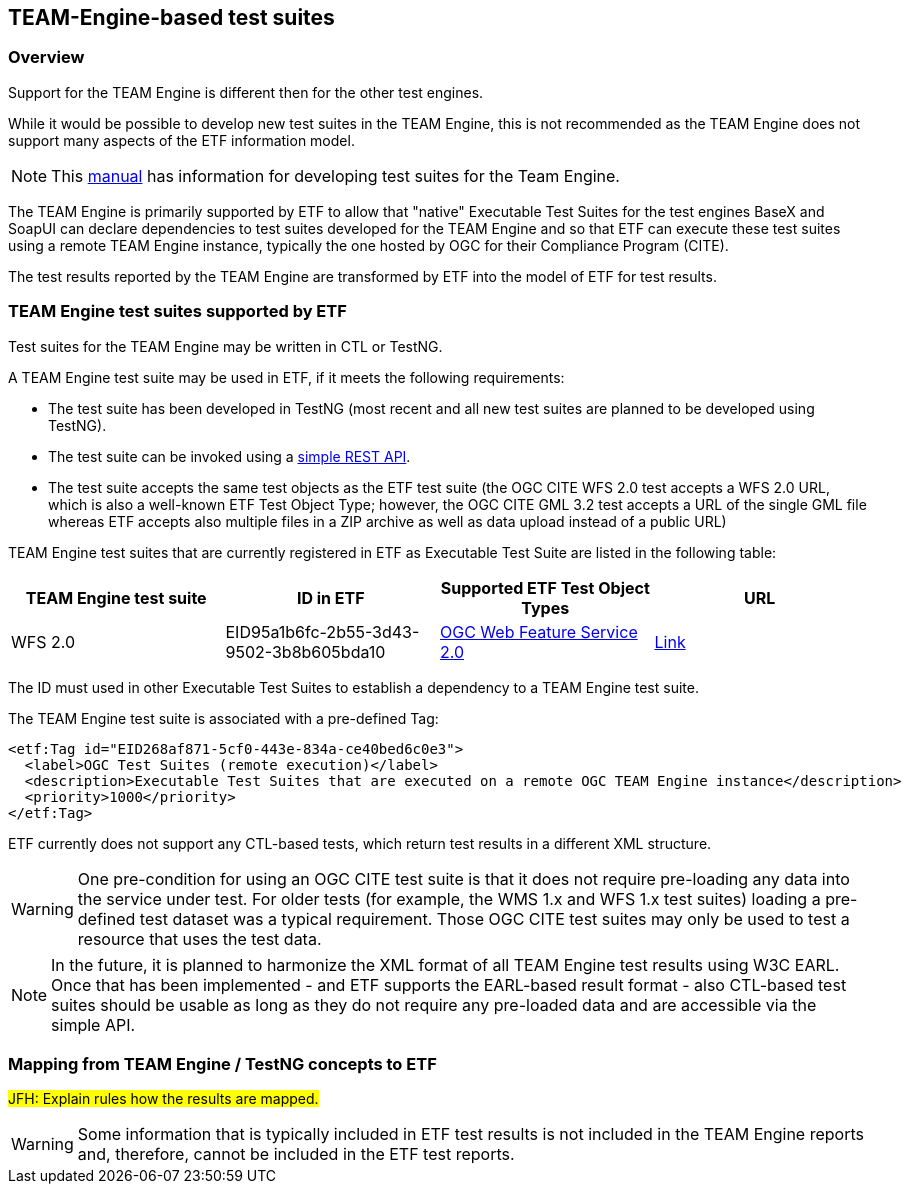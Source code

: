 == TEAM-Engine-based test suites

=== Overview

Support for the TEAM Engine is different then for the other test engines.

While it would be possible to develop new test suites in the TEAM Engine, this is not recommended as the TEAM Engine does not support many aspects of the ETF information model.

NOTE: This link:http://opengeospatial.github.io/teamengine/testng-essentials.html[manual] has information for developing test suites for the Team Engine.

The TEAM Engine is primarily supported by ETF to allow that "native" Executable Test Suites for the test engines BaseX and SoapUI can declare dependencies to test suites developed for the TEAM Engine and so that ETF can execute these test suites using a remote TEAM Engine instance, typically the one hosted by OGC for their Compliance Program (CITE).

The test results reported by the TEAM Engine are transformed by ETF into the model of ETF for test results.

=== TEAM Engine test suites supported by ETF

Test suites for the TEAM Engine may be written in CTL or TestNG.

A TEAM Engine test suite may be used in ETF, if it meets the following requirements:

* The test suite has been developed in TestNG (most recent and all new test suites are planned to be developed using TestNG).
* The test suite can be invoked using a link:http://cite.opengeospatial.org/teamengine/rest/suites[simple REST API].
* The test suite accepts the same test objects as the ETF test suite (the OGC CITE WFS 2.0 test accepts a WFS 2.0 URL, which is also a well-known ETF Test Object Type; however, the OGC CITE GML 3.2 test accepts a URL of the single GML file whereas ETF accepts also multiple files in a ZIP archive as well as data upload instead of a public URL)

TEAM Engine test suites that are currently registered in ETF as Executable Test Suite are listed in the following table:

[width="100%",options="header"]
|===
|  *TEAM Engine test suite* | *ID in ETF* | *Supported ETF Test Object Types* | *URL*
| WFS 2.0 | EID95a1b6fc-2b55-3d43-9502-3b8b605bda10 | link:#soapui-test-object-types[OGC Web Feature Service 2.0] | link:http://cite.opengeospatial.org/teamengine/rest/suites/wfs20/1.26/[Link]
|===

The ID must used in other Executable Test Suites to establish a dependency to a TEAM Engine test suite.

The TEAM Engine test suite is associated with a pre-defined Tag:

[source,XML]
----
<etf:Tag id="EID268af871-5cf0-443e-834a-ce40bed6c0e3">
  <label>OGC Test Suites (remote execution)</label>
  <description>Executable Test Suites that are executed on a remote OGC TEAM Engine instance</description>
  <priority>1000</priority>
</etf:Tag>
----

ETF currently does not support any CTL-based tests, which return test results in a different XML structure.

WARNING: One pre-condition for using an OGC CITE test suite is that it does not require pre-loading any data into the service under test. For older tests (for example, the WMS 1.x and WFS 1.x test suites) loading a pre-defined test dataset was a typical requirement. Those OGC CITE test suites may only be used to test a resource that uses the test data.

NOTE: In the future, it is planned to harmonize the XML format of all TEAM Engine test results using W3C EARL. Once that has been implemented - and ETF supports the EARL-based result format - also CTL-based test suites should be usable as long as they do not require any pre-loaded data and are accessible via the simple API.

=== Mapping from TEAM Engine / TestNG concepts to ETF

#JFH: Explain rules how the results are mapped.#

WARNING: Some information that is typically included in ETF test results is not included in the TEAM Engine reports and, therefore, cannot be included in the ETF test reports.
